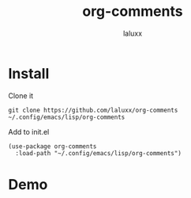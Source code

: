 #+TITLE: org-comments
#+AUTHOR: laluxx

* Install
Clone it
#+begin_src shell
git clone https://github.com/laluxx/org-comments ~/.config/emacs/lisp/org-comments
#+end_src

Add to init.el
#+begin_src elisp
(use-package org-comments
  :load-path "~/.config/emacs/lisp/org-comments")
#+end_src

* Demo
[[./demo.gif]]
